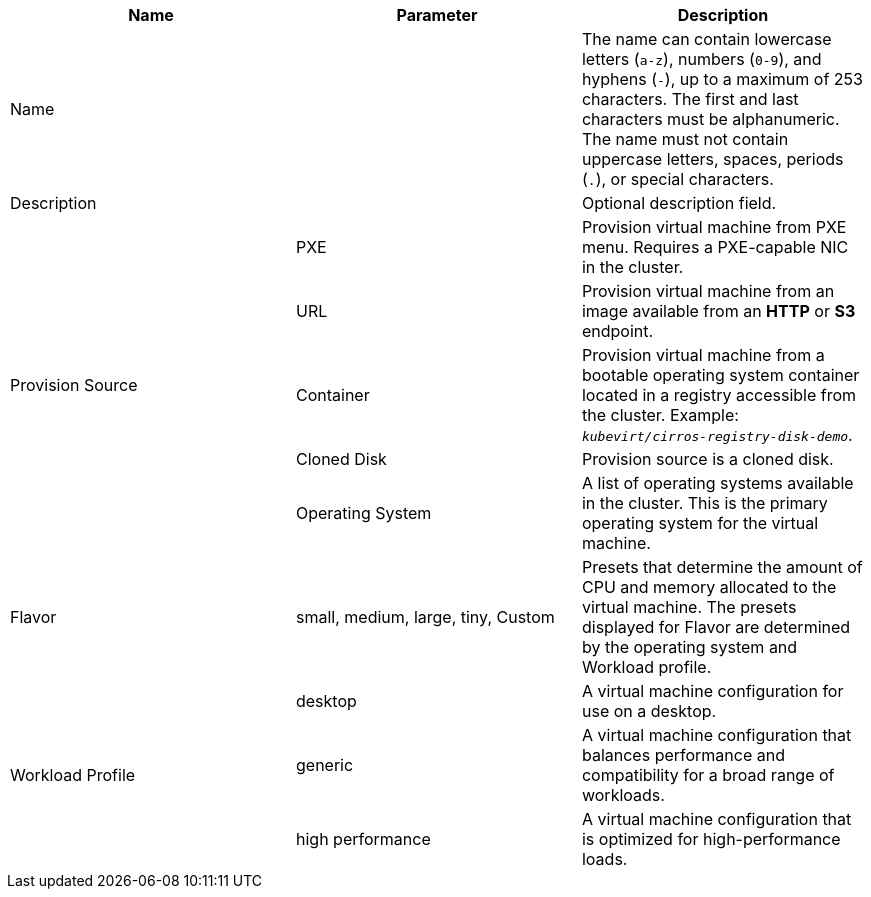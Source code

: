 // Module included in the following assemblies:
//
// * cnv/cnv_users_guide/cnv-create-vms.adoc
// * cnv/cnv_users_guide/cnv-importing-vmware-vm.adoc
// * cnv/cnv_users_guide/cnv-creating-vm-template.adoc

// VM wizard includes additional options to VM template wizard
// Call appropriate attribute in the assembly

[id="cnv-vm-wizard-fields-web_{context}"]
ifdef::virtualmachine[]
= Virtual machine wizard fields
endif::[]
ifdef::vmtemplate[]
= Virtual machine template wizard fields
endif::[]

|===
|Name |Parameter |Description

|Name
|
|The name can contain lowercase letters (`a-z`), numbers (`0-9`), and hyphens (`-`), up to a maximum of 253 characters. The first and last characters must be alphanumeric. The name must not contain uppercase letters, spaces, periods (`.`), or special characters.

|Description
|
|Optional description field.

ifdef::virtualmachine[]
|Template
|
|Template from which to create the virtual machine. Selecting a template will automatically complete other fields.
endif::[]

.5+|Provision Source
|PXE
|Provision virtual machine from PXE menu. Requires a PXE-capable NIC in the cluster.

|URL
|Provision virtual machine from an image available from an *HTTP* or *S3* endpoint.

|Container
|Provision virtual machine from a bootable operating system container located in a registry accessible from the cluster. Example: `_kubevirt/cirros-registry-disk-demo_`.

|Cloned Disk
|Provision source is a cloned disk.

|Operating System
|A list of operating systems available in the cluster. This is the primary operating system for the virtual machine.

|Flavor
|small, medium, large, tiny, Custom
|Presets that determine the amount of CPU and memory allocated to the virtual machine. The presets displayed for Flavor are determined by the operating system and Workload profile.

.3+|Workload Profile
|desktop
|A virtual machine configuration for use on a desktop.

|generic
|A virtual machine configuration that balances performance and compatibility for a broad range of workloads.

|high performance
|A virtual machine configuration that is optimized for high-performance loads.

ifdef::virtualmachine[]
|Start virtual machine on creation
|
|Select to automatically start the virtual machine upon creation.
endif::[]

|===
